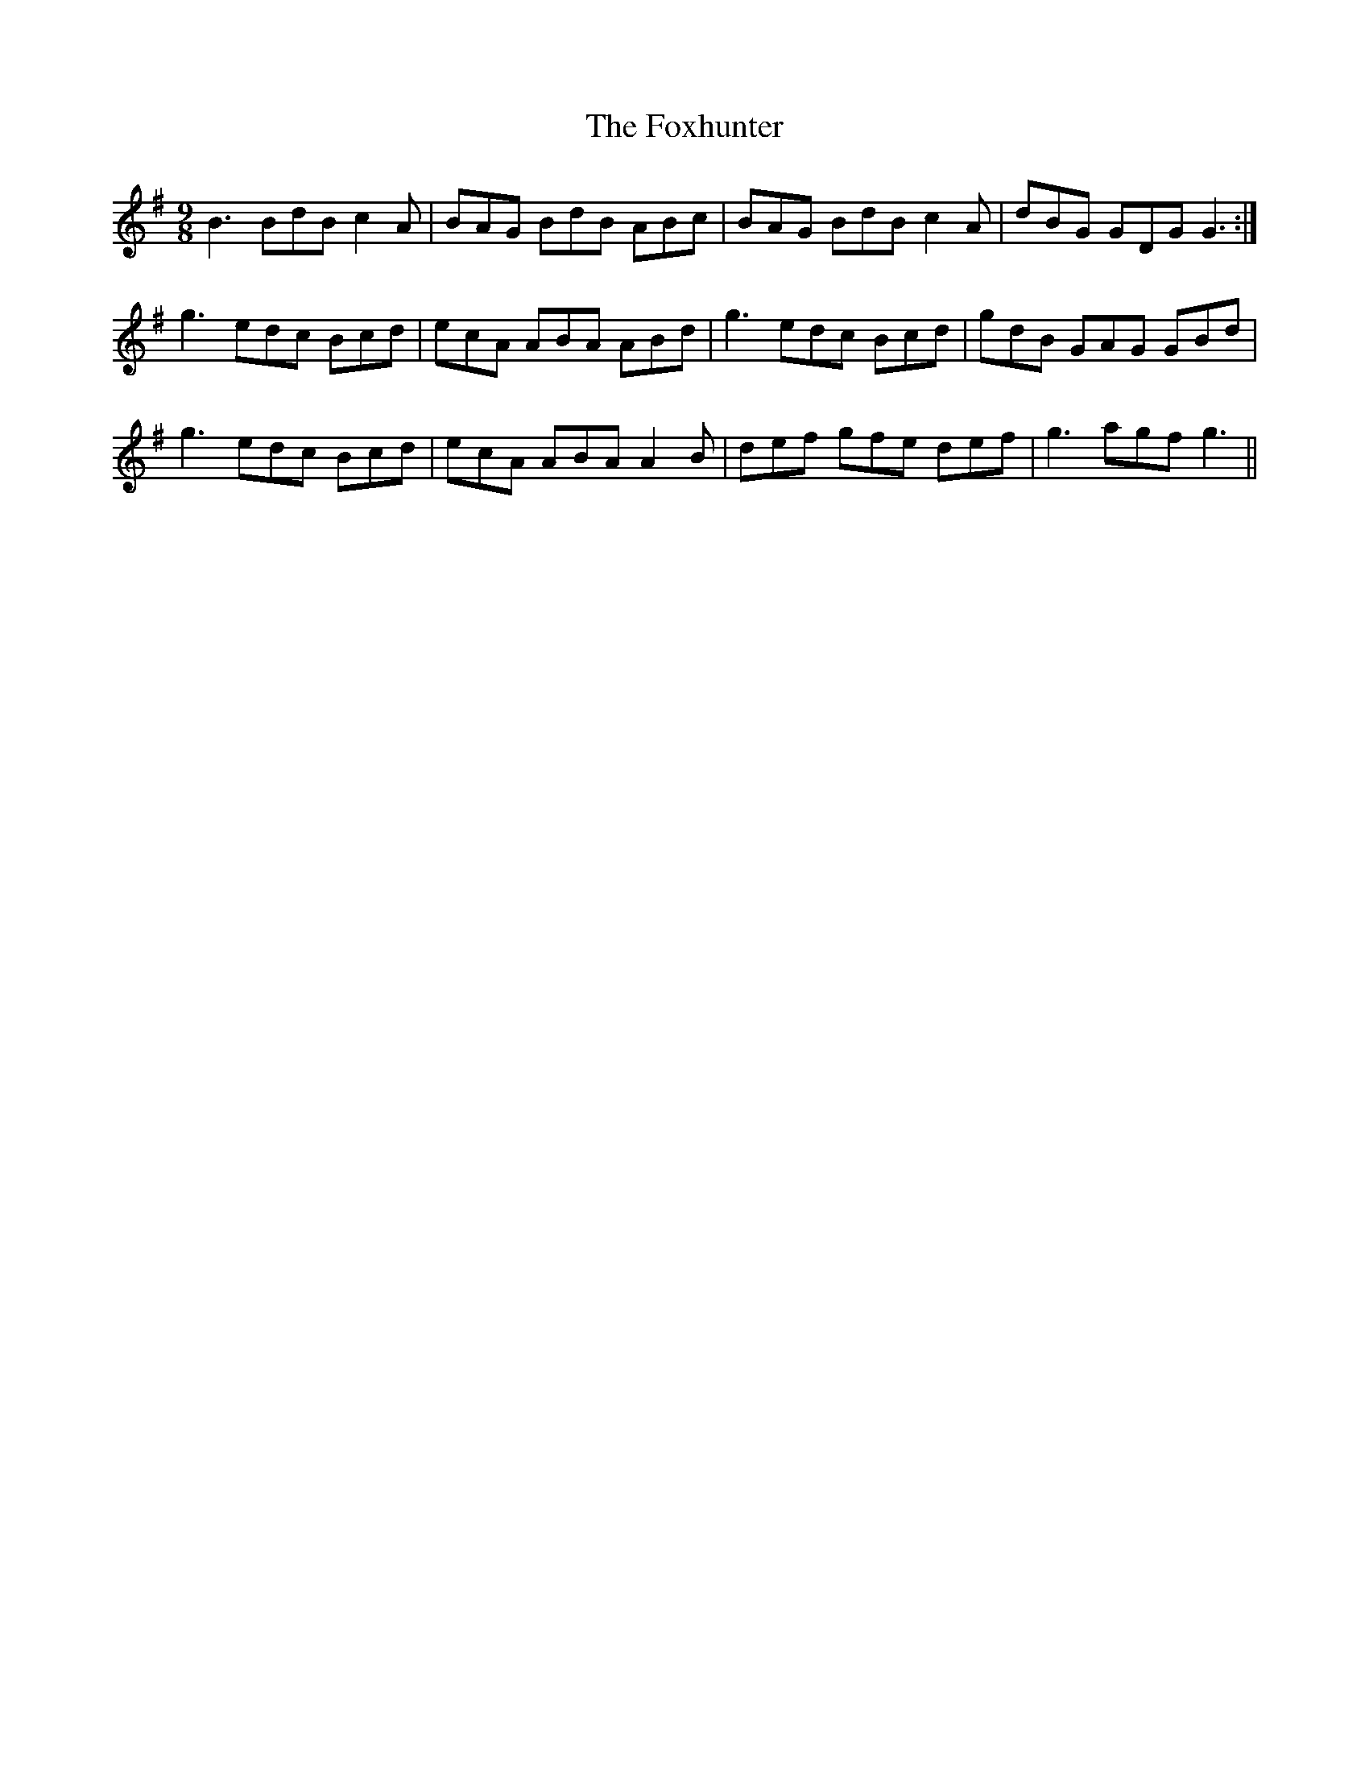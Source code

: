 X: 13923
T: Foxhunter, The
R: slip jig
M: 9/8
K: Gmajor
B3 BdB c2A|BAG BdB ABc|BAG BdB c2A|dBG GDG G3:|
g3 edc Bcd|ecA ABA ABd|g3 edc Bcd|gdB GAG GBd|
g3 edc Bcd|ecA ABA A2B|def gfe def|g3 agf g3||

